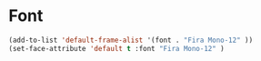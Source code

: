 * Font
#+BEGIN_SRC emacs-lisp
(add-to-list 'default-frame-alist '(font . "Fira Mono-12" ))
(set-face-attribute 'default t :font "Fira Mono-12" )
#+END_SRC
